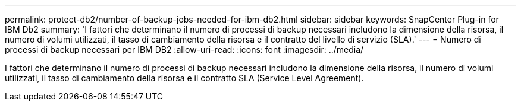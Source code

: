 ---
permalink: protect-db2/number-of-backup-jobs-needed-for-ibm-db2.html 
sidebar: sidebar 
keywords: SnapCenter Plug-in for IBM Db2 
summary: 'I fattori che determinano il numero di processi di backup necessari includono la dimensione della risorsa, il numero di volumi utilizzati, il tasso di cambiamento della risorsa e il contratto del livello di servizio (SLA).' 
---
= Numero di processi di backup necessari per IBM DB2
:allow-uri-read: 
:icons: font
:imagesdir: ../media/


[role="lead"]
I fattori che determinano il numero di processi di backup necessari includono la dimensione della risorsa, il numero di volumi utilizzati, il tasso di cambiamento della risorsa e il contratto SLA (Service Level Agreement).
